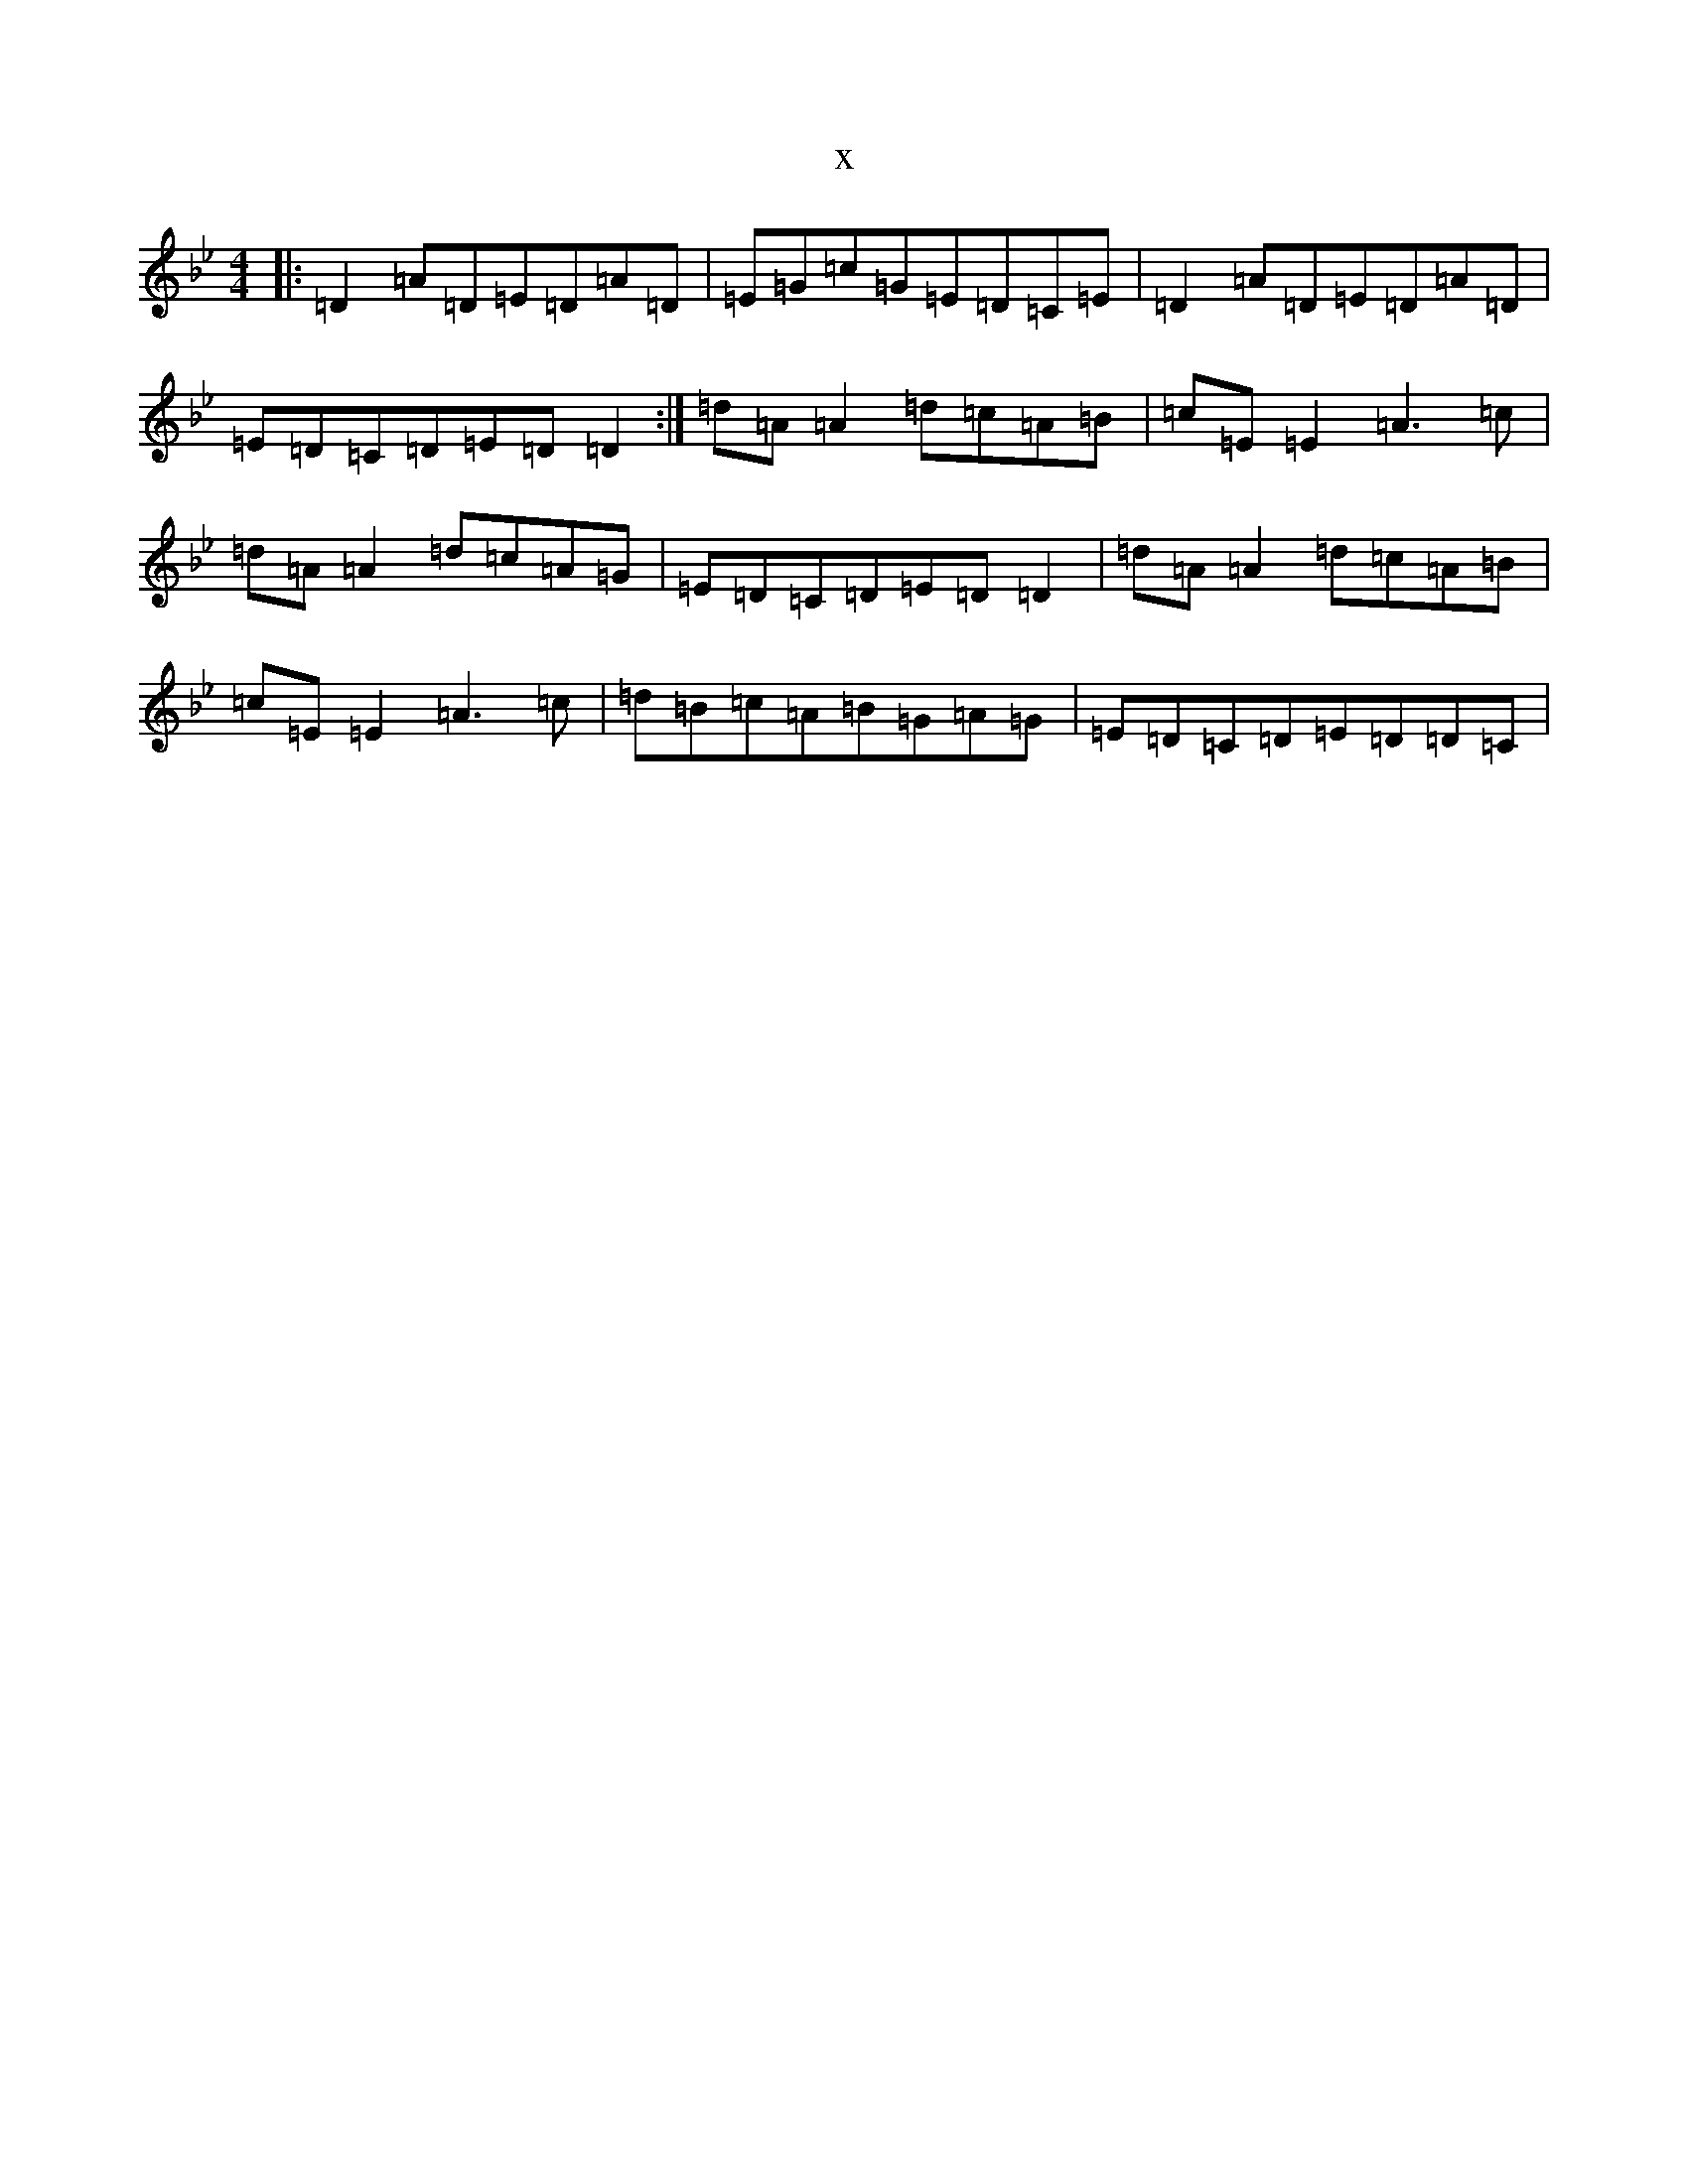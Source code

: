 X:13661
T:x
L:1/8
M:4/4
K: C Dorian
|:=D2=A=D=E=D=A=D|=E=G=c=G=E=D=C=E|=D2=A=D=E=D=A=D|=E=D=C=D=E=D=D2:|=d=A=A2=d=c=A=B|=c=E=E2=A3=c|=d=A=A2=d=c=A=G|=E=D=C=D=E=D=D2|=d=A=A2=d=c=A=B|=c=E=E2=A3=c|=d=B=c=A=B=G=A=G|=E=D=C=D=E=D=D=C|